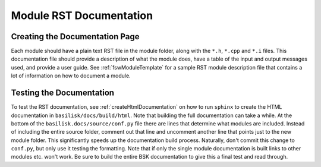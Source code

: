 .. _makingModules-3:

Module RST Documentation
========================

Creating the Documentation Page
-------------------------------
Each module should have a plain text RST file in the module folder, along with the ``*.h``, ``*.cpp`` and ``*.i`` files.  This documentation file should provide a description of what the module does, have a table of the input and output messages used, and provide a user guide.  See :ref:`fswModuleTemplate` for a sample RST module description file that contains a lot of information on how to document a module.

Testing the Documentation
-------------------------
To test the RST documentation, see :ref:`createHtmlDocumentation` on how to run ``sphinx`` to create the HTML documentation in ``basilisk/docs/build/html``.  Note that building the full documentation can take a while.  At the bottom of the ``basilisk.docs/source/conf.py`` file there are lines that determine what modules are included.  Instead of including the entire source folder, comment out that line and uncomment another line that points just to the new module folder.  This significantly speeds up the documentation build process.  Naturally, don't commit this change to ``conf.py``, but only use it testing the formatting.  Note that if only the single module documentation is built links to other modules etc. won't work.  Be sure to build the entire BSK documentation to give this a final test and read through.


